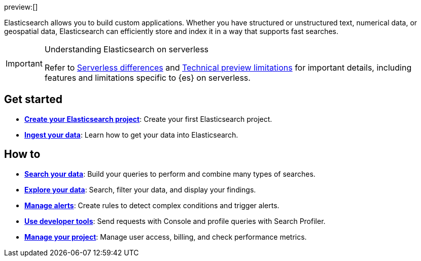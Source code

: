 ////
To be rewritten/refined
////

:description: Build search solutions and applications with {es}.
:keywords: serverless, elasticsearch, overview

preview:[]

Elasticsearch allows you to build custom applications. Whether you have structured or unstructured text, numerical data, or geospatial data, Elasticsearch can efficiently store and index it in a way that supports fast searches.

.Understanding Elasticsearch on serverless
[IMPORTANT]
====
Refer to <<differences,Serverless differences>> and <<technical-preview-limitations,Technical preview limitations>> for important details, including features and limitations specific to {es} on serverless.
====

[discrete]
== Get started

* <<get-started,*Create your Elasticsearch project*>>: Create your first Elasticsearch project.
* <<ingest-your-data,*Ingest your data*>>: Learn how to get your data into Elasticsearch.

[discrete]
== How to

* <<search-your-data,*Search your data*>>: Build your queries to perform and combine many types of searches.
* <<explore-your-data,*Explore your data*>>: Search, filter your data, and display your findings.
* <<explore-your-data-alerting,*Manage alerts*>>: Create rules to detect complex conditions and trigger alerts.
* <<dev-tools,*Use developer tools*>>: Send requests with Console and profile queries with Search Profiler.
* <<manage-project,*Manage your project*>>: Manage user access, billing, and check performance metrics.

